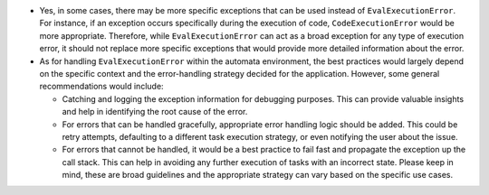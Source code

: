 -  Yes, in some cases, there may be more specific exceptions that can be
   used instead of ``EvalExecutionError``. For instance, if an exception
   occurs specifically during the execution of code,
   ``CodeExecutionError`` would be more appropriate. Therefore, while
   ``EvalExecutionError`` can act as a broad exception for any type of
   execution error, it should not replace more specific exceptions that
   would provide more detailed information about the error.

-  As for handling ``EvalExecutionError`` within the automata
   environment, the best practices would largely depend on the specific
   context and the error-handling strategy decided for the application.
   However, some general recommendations would include:

   -  Catching and logging the exception information for debugging
      purposes. This can provide valuable insights and help in
      identifying the root cause of the error.
   -  For errors that can be handled gracefully, appropriate error
      handling logic should be added. This could be retry attempts,
      defaulting to a different task execution strategy, or even
      notifying the user about the issue.
   -  For errors that cannot be handled, it would be a best practice to
      fail fast and propagate the exception up the call stack. This can
      help in avoiding any further execution of tasks with an incorrect
      state. Please keep in mind, these are broad guidelines and the
      appropriate strategy can vary based on the specific use cases.
